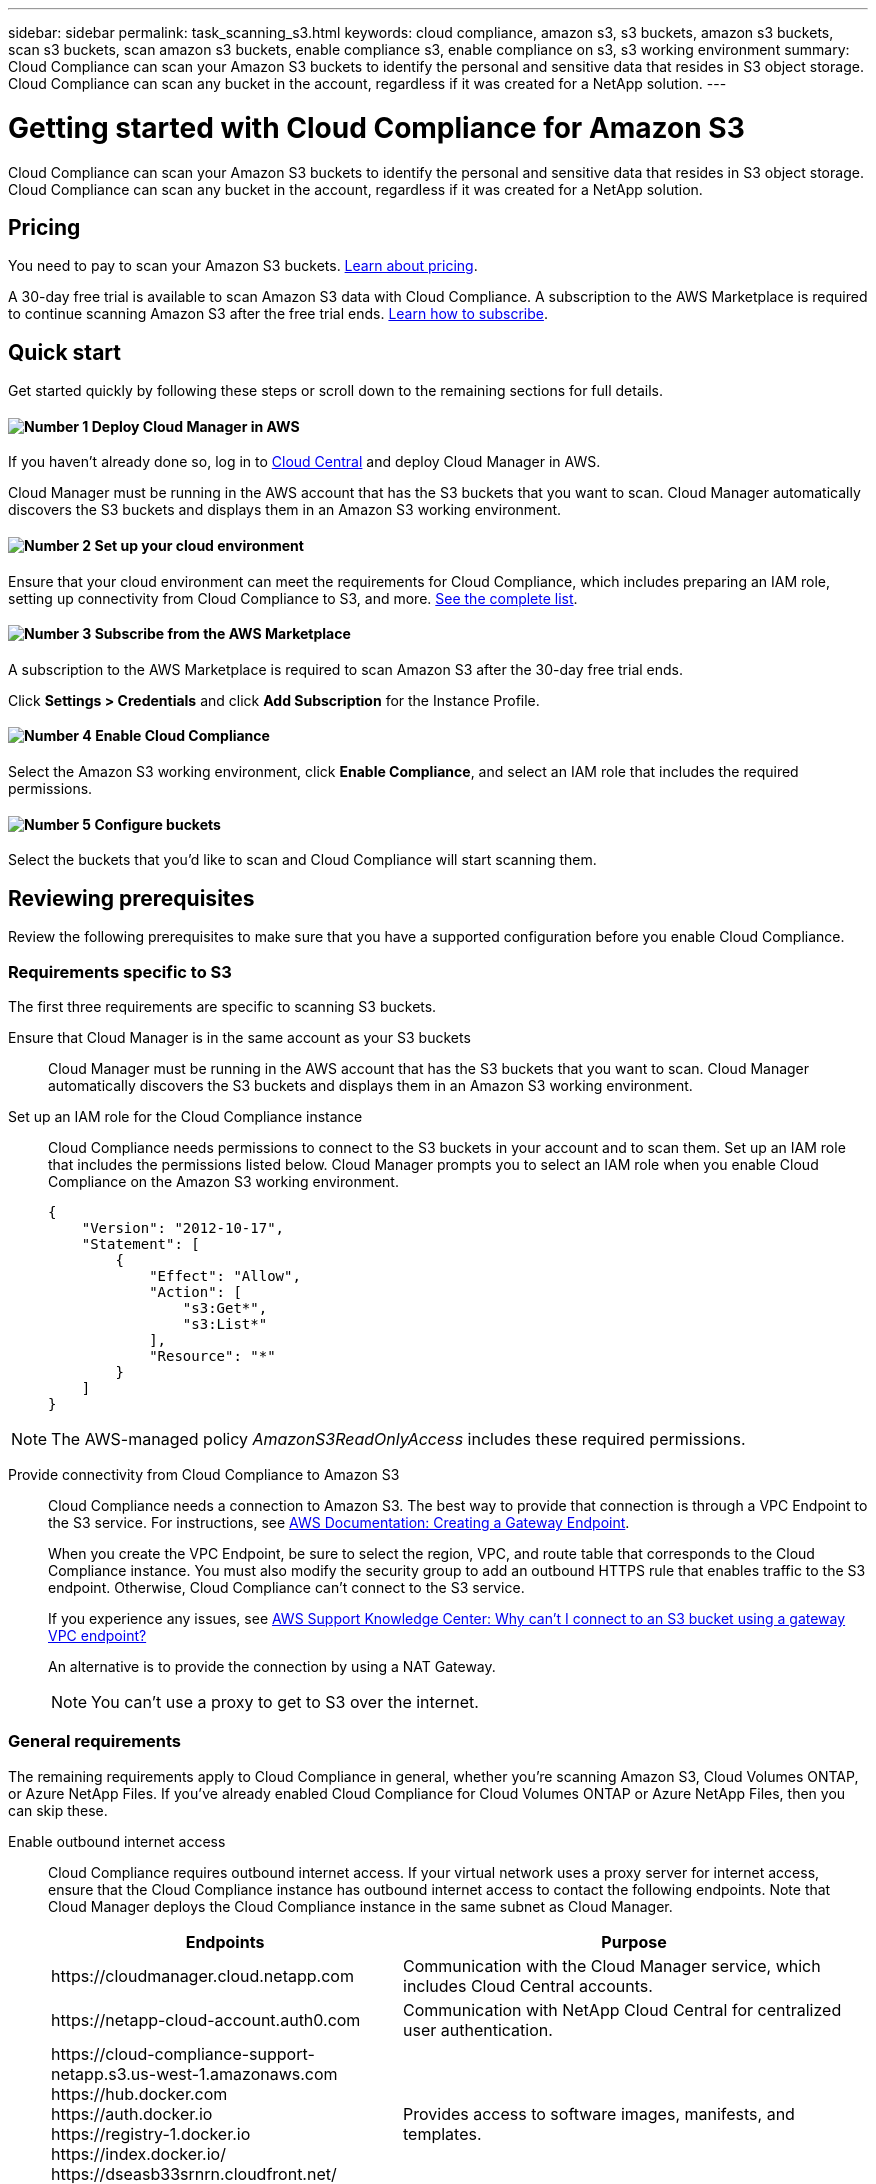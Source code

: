 ---
sidebar: sidebar
permalink: task_scanning_s3.html
keywords: cloud compliance, amazon s3, s3 buckets, amazon s3 buckets, scan s3 buckets, scan amazon s3 buckets, enable compliance s3, enable compliance on s3, s3 working environment
summary: Cloud Compliance can scan your Amazon S3 buckets to identify the personal and sensitive data that resides in S3 object storage. Cloud Compliance can scan any bucket in the account, regardless if it was created for a NetApp solution.
---

= Getting started with Cloud Compliance for Amazon S3
:hardbreaks:
:nofooter:
:icons: font
:linkattrs:
:imagesdir: ./media/

[.lead]
Cloud Compliance can scan your Amazon S3 buckets to identify the personal and sensitive data that resides in S3 object storage. Cloud Compliance can scan any bucket in the account, regardless if it was created for a NetApp solution.

== Pricing

You need to pay to scan your Amazon S3 buckets. https://cloud.netapp.com/cloud-compliance#pricing[Learn about pricing^].

A 30-day free trial is available to scan Amazon S3 data with Cloud Compliance. A subscription to the AWS Marketplace is required to continue scanning Amazon S3 after the free trial ends. <<Subscribing from the AWS Marketplace,Learn how to subscribe>>.

== Quick start

Get started quickly by following these steps or scroll down to the remaining sections for full details.

==== image:number1.png[Number 1] Deploy Cloud Manager in AWS

[role="quick-margin-para"]
If you haven't already done so, log in to https://cloud.netapp.com[Cloud Central] and deploy Cloud Manager in AWS.

[role="quick-margin-para"]
Cloud Manager must be running in the AWS account that has the S3 buckets that you want to scan. Cloud Manager automatically discovers the S3 buckets and displays them in an Amazon S3 working environment.

==== image:number2.png[Number 2] Set up your cloud environment

[role="quick-margin-para"]
Ensure that your cloud environment can meet the requirements for Cloud Compliance, which includes preparing an IAM role, setting up connectivity from Cloud Compliance to S3, and more. <<Reviewing prerequisites,See the complete list>>.

==== image:number3.png[Number 3] Subscribe from the AWS Marketplace

[role="quick-margin-para"]
A subscription to the AWS Marketplace is required to scan Amazon S3 after the 30-day free trial ends.

[role="quick-margin-para"]
Click *Settings > Credentials* and click *Add Subscription* for the Instance Profile.

==== image:number4.png[Number 4] Enable Cloud Compliance

[role="quick-margin-para"]
Select the Amazon S3 working environment, click *Enable Compliance*, and select an IAM role that includes the required permissions.

==== image:number5.png[Number 5] Configure buckets

[role="quick-margin-para"]
Select the buckets that you'd like to scan and Cloud Compliance will start scanning them.

== Reviewing prerequisites

Review the following prerequisites to make sure that you have a supported configuration before you enable Cloud Compliance.

=== Requirements specific to S3

The first three requirements are specific to scanning S3 buckets.

[[policy-requirements]]
Ensure that Cloud Manager is in the same account as your S3 buckets::
Cloud Manager must be running in the AWS account that has the S3 buckets that you want to scan. Cloud Manager automatically discovers the S3 buckets and displays them in an Amazon S3 working environment.

Set up an IAM role for the Cloud Compliance instance::
Cloud Compliance needs permissions to connect to the S3 buckets in your account and to scan them. Set up an IAM role that includes the permissions listed below. Cloud Manager prompts you to select an IAM role when you enable Cloud Compliance on the Amazon S3 working environment.
+
[source,json]
{
    "Version": "2012-10-17",
    "Statement": [
        {
            "Effect": "Allow",
            "Action": [
                "s3:Get*",
                "s3:List*"
            ],
            "Resource": "*"
        }
    ]
}

NOTE: The AWS-managed policy _AmazonS3ReadOnlyAccess_ includes these required permissions.

Provide connectivity from Cloud Compliance to Amazon S3::
Cloud Compliance needs a connection to Amazon S3. The best way to provide that connection is through a VPC Endpoint to the S3 service. For instructions, see https://docs.aws.amazon.com/AmazonVPC/latest/UserGuide/vpce-gateway.html#create-gateway-endpoint[AWS Documentation: Creating a Gateway Endpoint^].
+
When you create the VPC Endpoint, be sure to select the region, VPC, and route table that corresponds to the Cloud Compliance instance. You must also modify the security group to add an outbound HTTPS rule that enables traffic to the S3 endpoint. Otherwise, Cloud Compliance can't connect to the S3 service.
+
If you experience any issues, see https://aws.amazon.com/premiumsupport/knowledge-center/connect-s3-vpc-endpoint/[AWS Support Knowledge Center: Why can’t I connect to an S3 bucket using a gateway VPC endpoint?^]
+
An alternative is to provide the connection by using a NAT Gateway.
+
NOTE: You can't use a proxy to get to S3 over the internet.

=== General requirements

The remaining requirements apply to Cloud Compliance in general, whether you're scanning Amazon S3, Cloud Volumes ONTAP, or Azure NetApp Files. If you've already enabled Cloud Compliance for Cloud Volumes ONTAP or Azure NetApp Files, then you can skip these.

Enable outbound internet access::
Cloud Compliance requires outbound internet access. If your virtual network uses a proxy server for internet access, ensure that the Cloud Compliance instance has outbound internet access to contact the following endpoints. Note that Cloud Manager deploys the Cloud Compliance instance in the same subnet as Cloud Manager.
+
[cols="43,57",options="header"]
|===
| Endpoints
| Purpose

| \https://cloudmanager.cloud.netapp.com | Communication with the Cloud Manager service, which includes Cloud Central accounts.

| \https://netapp-cloud-account.auth0.com | Communication with NetApp Cloud Central for centralized user authentication.

|
\https://cloud-compliance-support-netapp.s3.us-west-1.amazonaws.com
\https://hub.docker.com
\https://auth.docker.io
\https://registry-1.docker.io
\https://index.docker.io/
\https://dseasb33srnrn.cloudfront.net/
\https://production.cloudflare.docker.com/

| Provides access to software images, manifests, and templates.

| \https://kinesis.us-east-1.amazonaws.com	| Enables NetApp to stream data from audit records.

|
\https://cognito-idp.us-east-1.amazonaws.com
\https://cognito-identity.us-east-1.amazonaws.com
| Enables Cloud Compliance to access and download manifests and templates, and to send logs and metrics.

|===

Ensure that Cloud Manager has the required permissions::
Ensure that Cloud Manager has permissions to deploy resources and create security groups for the Cloud Compliance instance. You can find the latest Cloud Manager permissions in https://mysupport.netapp.com/info/web/ECMP11022837.html[the policies provided by NetApp^].

Check your vCPU limits::
Ensure that your cloud provider's vCPU limit allows for the deployment of an instance with 16 cores. You'll need to verify the vCPU limit for the relevant instance family in the region where Cloud Manager is running.
+
In AWS, the instance family is _On-Demand Standard instances_. In Azure, the instance family is _Standard DSv3 Family_.
+
For more details on vCPU limits, see the following:
+
* https://docs.aws.amazon.com/AWSEC2/latest/UserGuide/ec2-resource-limits.html[AWS documentation: Amazon EC2 Service Limits^]
* https://docs.microsoft.com/en-us/azure/virtual-machines/linux/quotas[Azure documentation: Virtual machine vCPU quotas^]

Ensure that Cloud Manager can access Cloud Compliance::
Ensure connectivity between Cloud Manager and the Cloud Compliance instance:

* The security group for Cloud Manager must allow inbound and outbound traffic over port 80 to and from the Cloud Compliance instance.
+
This connection enables deployment of the Cloud Compliance instance and enables you to view information in the Compliance tab.

* If your AWS network doesn’t use a NAT or proxy for internet access, modify the security group for Cloud Manager to allow inbound traffic over TCP port 3128 from the Cloud Compliance instance.
+
This is required because the Cloud Compliance instance uses Cloud Manager as a proxy to access the internet.
+
NOTE: This port is open by default on all new Cloud Manager instances, starting with version 3.7.5. It's not open on Cloud Manager instances created prior to that.

Ensure that you can keep Cloud Compliance running::
The Cloud Compliance instance needs to stay on to continuously scan your data.

Ensure web browser connectivity to Cloud Compliance::
After Cloud Compliance is enabled, ensure that users access the Cloud Manager interface from a host that has a connection to the Cloud Compliance instance.
+
The Cloud Compliance instance uses a private IP address to ensure that the indexed data isn't accessible to the internet. As a result, the web browser that you use to access Cloud Manager must have a connection to that private IP address. That connection can come from a direct connection to AWS or Azure (for example, a VPN), or from a host that's inside the same network as the Cloud Compliance instance.
+
TIP: If you're accessing Cloud Manager from a public IP address, then your web browser probably isn't running on a host inside the network.

[[subscribing-to-aws-marketplace]]
== Subscribing from the AWS Marketplace

A 30-day free trial is available to scan Amazon S3 data with Cloud Compliance. A subscription to the AWS Marketplace is required to continue scanning Amazon S3 after the free trial ends.

These steps must be completed by a user who has the _Account Admin_ role.

.Steps

. In the upper right of the Cloud Manager console, click the Settings icon, and select *Credentials*.
+
image:screenshot_settings_icon.gif[A screenshot of Cloud Manager's top right banner where you can select the Settings icon.]

. Find the credentials for the AWS Instance Profile.
+
The subscription must be added to the Instance Profile. Charging won't work otherwise.
+
If you already have a subscription, then you're all set--there's nothing else that you need to do.
+
image:screenshot_profile_subscription.gif[A screenshot from the Credentials page that shows the AWS Instance Profile with an active subscription.]

. If you don't have a subscription yet, hover over the credentials and click the action menu.

. Click *Add Subscription*.
+
image:screenshot_add_subscription.gif[A screenshot of the menu in the Credentials page. It shows a button to add a subscription to the credentials.]

. Click *Add Subscription*, click *Continue*, and follow the steps.
+
video::video_subscribing_aws.mp4[width=848, height=480]

== Enabling Cloud Compliance

Enable Cloud Compliance on Amazon S3 after you verify the prerequisites.

.Steps

. At the top of Cloud Manager, click *Working Environments*.

. Select the Amazon S3 working environment.
+
image:screenshot_s3_we.gif[]

. In the pane on the right, click *Enable Compliance*.
+
image:screenshot_s3_enable_compliance.gif[]

. When prompted, assign an IAM role to the Cloud Compliance instance that has <<Requirements specific to S3,the required permissions>>.
+
image:screenshot_s3_compliance_iam_role.gif[]

. Click *Enable Compliance*.

.Result

If the Cloud Compliance instance hasn't been deployed yet, Cloud Manager deploys it. If it has been deployed, Cloud Manager assigns the IAM role to the instance.

== Configuring buckets

After Cloud Manager enables Cloud Compliance on Amazon S3, the next step is to configure the buckets that you want to scan.

.Steps

. Select the Amazon S3 working environment.

. In the pane on the right, click *Configure Buckets*.
+
image:screenshot_s3_configure_buckets.gif[]

. Select the buckets that you want to scan.
+
image:screenshot_s3_select_buckets.gif[]

.Result

Cloud Compliance starts scanning the S3 buckets that you selected. If there are any errors, they'll appear in the Status column, alongside the required action to fix the error.
